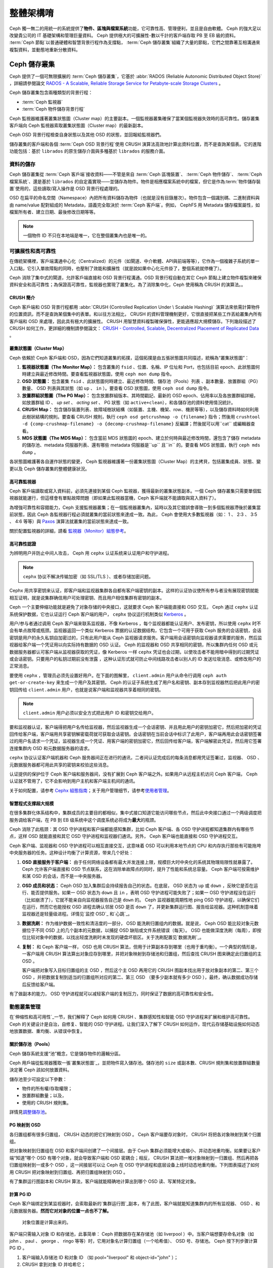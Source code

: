 ==========
 整體架構唷
==========

Ceph 獨一無二的用統一的系統提供了\ **物件、區塊與檔案系統**\ 功能，它可靠性高、管理\
便利，並且是自由軟體。 Ceph 的強大足以改變貴公司的 IT 基礎架構和管理巨量資料。 \
Ceph 提供極大的可擴展性-數以千計的客戶端存取 PB 至 EB 級的資料。 :term:`Ceph 節點`\ \
以普通硬體和智慧背景行程作為支撐點， :term:`Ceph 儲存叢集`\ 組織了大量的節點，它們\
之間靠著互相溝通來複製資料，並動態地重新分散資料。

.. image:: images/stack.png


Ceph 儲存叢集
=============

Ceph 提供了一個可無限擴展的 :term:`Ceph 儲存叢集`\ ，它基於 \
:abbr:`RADOS (Reliable Autonomic Distributed Object Store)` ，詳細請參閱論文 \
`RADOS - A Scalable, Reliable Storage Service for Petabyte-scale Storage Clusters`_ 。

Ceph 儲存叢集包含兩種類型的背景行程：

- :term:`Ceph 監視器`
- :term:`Ceph 物件儲存背景行程`

.. ditaa::  +---------------+ +---------------+
            |      OSDs     | |    Monitors   |
            +---------------+ +---------------+

Ceph 監視器維護著叢集狀態圖（Cluster map）的主要副本。一個監視器叢集確保了當某個監視器失效時的\
高可靠性。儲存叢集客戶端向 Ceph 監視器索取叢集狀態圖（Cluster map）的最新副本。

Ceph OSD 背景行程檢查自身狀態以及其他 OSD 的狀態，並回報給監視器們。

儲存叢集的客戶端和各個 :term:`Ceph OSD 背景行程`\ 使用 CRUSH 演算法高效地計算出\
資料位置，而不是查詢某個表。它的進階功能包括：基於 ``librados`` 的原生儲存介\
面與多種基於 ``librados`` 的服務介面。


資料的儲存
----------

Ceph 儲存叢集從 :term:`Ceph 客戶端`\ 接收資料——不管是來自 :term:`Ceph 區塊裝置`\ 、 \
:term:`Ceph 物件儲存`\ 、 :term:`Ceph 檔案系統`\ 、還是基於 ``librados`` 的自定義\
實現——並儲存為物件。物件是相應檔案系統中的檔案，但它是作為\ :term:`物件儲存裝置`\ \
使用的，這些讀取/寫入操作是 OSD 背景行程處理的。

.. ditaa:: /-----\       +-----+       +-----+
           | obj |------>| {d} |------>| {s} |
           \-----/       +-----+       +-----+

            Object         File         Disk

OSD 在扁平的命名空間（Namespace）內把所有資料儲存為物件（也就是沒有目錄層次）。物件包含一個識別\
碼、二進制資料與由 name/value 配對組成的 Metadata，語義完全取決於 :term:`Ceph 客戶端`\ 。\
例如， CephFS 用 Metadata 儲存檔案屬性，如檔案所有者、建立日期、最後修改日期等等。


.. ditaa:: /------+------------------------------+----------------\
           | ID   | Binary Data                  | Metadata       |
           +------+------------------------------+----------------+
           | 1234 | 0101010101010100110101010010 | name1 = value1 |
           |      | 0101100001010100110101010010 | name2 = value2 |
           |      | 0101100001010100110101010010 | nameN = valueN |
           \------+------------------------------+----------------/

.. note:: 一個物件 ID 不只在本地端是唯一，它在整個叢集內也是唯一的。


.. index:: architecture; high availability, scalability

可擴展性和高可靠性
----------------

在傳統架構裡，客戶端溝通中心化（Centralized）的元件（如閘道、中介軟體、API與前端等等），它作為一個\
複雜子系統的單一入口點，它引入單故障點的同時，也壓制了效能和擴展性（就是說如果中心化元\
件掛了，整個系統就停機了）。

Ceph 消除了集中式的閘道，允許客戶端直接和 OSD 背景行程溝通。OSD 背景行程自動在其它 \
Ceph 節點上建立物件複製來確保資料安全和高可靠性；為保證高可靠性，監視器也實現了叢\
集化。為了消除集中化，Ceph 使用稱為 CRUSH 的演算法。。


.. index:: CRUSH; architecture

CRUSH 簡介
~~~~~~~~~~

Ceph 客戶端和 OSD 背景行程都用 :abbr:`CRUSH (Controlled Replication Under \
Scalable Hashing)` 演算法來依需計算物件的位置資訊，而不是查詢某個集中的表單。和以往方\
法相比， CRUSH 的資料管理機制更好，它很直接把某些工作丟給叢集內所有客戶端和 \
OSD 來處理，因此具有極大的擴展性。 CRUSH 用智慧資料複製確保彈性，更能適應超大規模儲\
存。下列幾段描述了CRUSH 如何工作，更詳細的機制請參閱論文： \
`CRUSH - Controlled, Scalable, Decentralized Placement of Replicated Data`_ 。


.. index:: architecture; cluster map

叢集狀態圖（Cluster Map）
~~~~~~~~~~

Ceph 依賴於 Ceph 客戶端和 OSD，因為它們知道叢集的拓撲，這個拓撲是由五張狀態圖共同描\
述，統稱為“叢集狀態圖”：

#. **監視器狀態圖（The Monitor Map）：** 包含叢集的 ``fsid`` 、位置、名稱、IP 位址和 Port，也包括目前 \
   epoch、此狀態圖何時建立與最近修改時間。要查看監視器狀態圖，使用 ``ceph mon dump`` 指令。

#. **OSD 狀態圖：** 包含叢集 ``fsid`` 、此狀態圖何時建立、最近修改時間、儲存池（Pools）列表 \
   、副本數量、放置群組（PG）數量、 OSD 列表與其狀態（如 ``up`` 、 ``in`` ）。要查看 OSD 狀態圖，使用 ``ceph osd dump`` 指令。

#. **放置群組狀態圖（The PG Map）：** 包含放置群組版本、其時間戳記、最新的 OSD epoch、佔用率\
   以及各放置群組詳細，如放置群組 ID 、 `up set` 、 `acting set` 、 PG 狀態（如 ``active+clean``），和各儲存池的資料使用情況統計。

#. **CRUSH Map：** 包含儲存裝置列表、故障域樹狀結構（如裝置、主機、機架、row、機房等等），以及儲存資料時如何利用此樹狀結構的規則。要查看 CRUSH 規則，執行 ``ceph osd getcrushmap -o {filename}`` 指令；然後用 ``crushtool -d {comp-crushmap-filename} -o {decomp-crushmap-filename}`` 反編譯；然後就可以用``cat`` 或編輯器查看。

#. **MDS 狀態圖（The MDS Map）：** 包含當前 MDS 狀態圖的 epoch、建立於何時與最近修改時間，還包含了儲存 metadata 的儲存池、metadata 伺服器列表、還有哪些 metadata 伺服器是``up`` 且``in`` 的。要查看 MDS 狀態圖，執行 ``ceph mds dump`` 。

各狀態圖維護著各自運作狀態的變更， Ceph 監視器維護著一份叢集狀態圖（Cluster Map）的主拷貝，包括叢\
集成員、狀態、變更以及 Ceph 儲存叢集的整體健康狀況。


.. index:: high availability; monitor architecture

高可靠監視器
~~~~~~~~~~~~

Ceph 客戶端讀取或寫入資料前，必須先連接到某個 Ceph 監視器，獲得最新的叢集狀態副本。一\
個 Ceph 儲存叢集只需要單個監視器就能運行，但這樣會有單點故障問題（即如果此監視器當機，Ceph 客戶端就不能讀取與寫入資料了）。

為增強可靠性和容錯能力，Ceph 支援監視器叢集；在一個監視器叢集內，延時以及其它錯誤\
會導致一到多個監視器滯後於叢集當前狀態，因此 Ceph 各監視器行程必須就叢集的當\
前狀態來達成一致。為此， Ceph 會使用大多數監視器（如： 1 、 2:3 、 3:5 、 4:6 等\
等）與 `Paxos`_ 演算法就叢集的當前狀態來達成一致。

關於配置監視器的詳細，請看 \ `監視器（Monitor）組態參考`_\ 。


.. index:: architecture; high availability authentication

高可靠性認證
~~~~~~~~~~~~

为辨明用户并防止中间人攻击， Ceph 用 ``cephx`` 认证系统来认证用户和守护进程。

.. note:: ``cephx`` 协议不解决传输加密（如 SSL/TLS ）、或者存储加密问题。

Cephx 用共享密钥来认证，即客户端和监视器集群各自都有客户端密钥的副本。这样的认证协\
议使所有参与者没有展现密钥就能相互证明，就是说集群确信用户可处理密钥、而且用户相信集\
群有密钥的副本。

Ceph 一个主要伸缩功能就是避免了对象存储的中央接口，这就要求 Ceph 客户端能直接和 \
OSD 交互。 Ceph 通过 ``cephx`` 认证系统保护数据，它也认证运行 Ceph 客户端的用户， \
``cephx`` 协议运行机制类似 `Kerberos`_ 。

用户/参与者通过调用 Ceph 客户端来联系监视器，不像 Kerberos ，每个监视器都能认证用\
户、发布密钥，所以使用 ``cephx`` 时不会有单点故障或瓶颈。监视器返回一个类似 \
Kerberos 票据的认证数据结构，它包含一个可用于获取 Ceph 服务的会话密钥，会话密钥是用\
户的永久私钥自加密过的，只有此用户能从 Ceph 监视器请求服务。客户端用会话密钥向监视\
器请求需要的服务，然后监视器给客户端一个凭证用以向实际持有数据的 OSD 认证。 Ceph 的\
监视器和 OSD 共享相同的密钥，所以集群内任何 OSD 或元数据服务器都认可客户端从监视器\
获取的凭证，像 Kerberos 一样 ``cephx`` 凭证也会过期，以使攻击者不能用暗中得到的过\
期凭证或会话密钥。只要用户的私钥过期前没有泄露 ，这种认证形式就可防止中间线路攻击者\
以别人的 ID 发送垃圾消息、或修改用户的正常消息。

要使用 ``cephx`` ，管理员必须先设置好用户。在下面的图解里， ``client.admin`` 用户\
从命令行调用  ``ceph auth get-or-create-key`` 来生成一个用户及其密钥， Ceph 的认\
证子系统生成了用户名和密钥、副本存到监视器然后把此用户的密钥回传给 \
``client.admin`` 用户，也就是说客户端和监视器共享着相同的密钥。

.. note:: ``client.admin`` 用户必须以安全方式把此用户 ID 和密钥交给用户。

.. ditaa:: +---------+     +---------+
           | Client  |     | Monitor |
           +---------+     +---------+
                |  request to   |
                | create a user |
                |-------------->|----------+ create user
                |               |          | and
                |<--------------|<---------+ store key
                | transmit key  |
                |               |


要和监视器认证，客户端得把用户名传给监视器，然后监视器生成一个会话密钥、并且用此用户\
的密钥加密它，然后把加密的凭证回传给客户端，客户端用共享密钥解密载荷就可获取会话密\
钥。会话密钥在当前会话中标识了此用户，客户端再用此会话密钥签署过的用户名请求一个凭\
证，监视器生成一个凭证、用客户端的密钥加密它，然后回传给客户端，客户端解密此凭证，\
然后用它签署连接集群内 OSD 和元数据服务器的请求。

.. ditaa:: +---------+     +---------+
           | Client  |     | Monitor |
           +---------+     +---------+
                |  authenticate |
                |-------------->|----------+ generate and
                |               |          | encrypt
                |<--------------|<---------+ session key
                | transmit      |
                | encrypted     |
                | session key   |
                |               |
                |-----+ decrypt |
                |     | session |
                |<----+ key     |
                |               |
                |  req. ticket  |
                |-------------->|----------+ generate and
                |               |          | encrypt
                |<--------------|<---------+ ticket
                | recv. ticket  |
                |               |
                |-----+ decrypt |
                |     | ticket  |
                |<----+         |


``cephx`` 协议认证客户端机器和 Ceph 服务器间正在进行的通讯，二者间认证完成后的每条\
消息都用凭证签署过，监视器、 OSD 、元数据服务器都可用此共享的密钥来校验这些消息。

.. ditaa:: +---------+     +---------+     +-------+     +-------+
           |  Client |     | Monitor |     |  MDS  |     |  OSD  |
           +---------+     +---------+     +-------+     +-------+
                |  request to   |              |             |
                | create a user |              |             |
                |-------------->| mon and      |             |
                |<--------------| client share |             |
                |    receive    | a secret.    |             |
                | shared secret |              |             |
                |               |<------------>|             |
                |               |<-------------+------------>|
                |               | mon, mds,    |             |
                | authenticate  | and osd      |             |
                |-------------->| share        |             |
                |<--------------| a secret     |             |
                |  session key  |              |             |
                |               |              |             |
                |  req. ticket  |              |             |
                |-------------->|              |             |
                |<--------------|              |             |
                | recv. ticket  |              |             |
                |               |              |             |
                |   make request (CephFS only) |             |
                |----------------------------->|             |
                |<-----------------------------|             |
                | receive response (CephFS only)             |
                |                                            |
                |                make request                |
                |------------------------------------------->|
                |<-------------------------------------------|
                               receive response

认证提供的保护位于 Ceph 客户端和服务器间，没有扩展到 Ceph 客户端之外。如果用户从远\
程主机访问 Ceph 客户端， Ceph 认证就不管用了，它不会影响到用户主机和客户端主机间的\
通讯。

关于如何配置，请参考 `Cephx 組態指南`_\ ；关于用户管理细节，请参考\ \
`使用者管理`_\ 。


.. index:: architecture; smart daemons and scalability

智慧程式支撑超大规模
~~~~~~~~~~~~~~~~~~~~

在很多集群化体系结构中，集群成员的主要目的都相似，集中式接口知道它能访问哪些节点，然\
后此中央接口通过一个两级调度把服务调给客户端，在 PB 到 EB 级系统中这个调度系统必将\
成为\ **最大**\ 的瓶颈。

Ceph 消除了此瓶颈：其 OSD 守护进程和客户端都能感知集群，比如 Ceph 客户端、各 OSD \
守护进程都知道集群内有哪些节点，这样 OSD 就能直接和其它 OSD 守护进程和监视器们通\
讯。另外， Ceph 客户端也能直接和 OSD 守护进程交互。

Ceph 客户端、监视器和 OSD 守护进程可以相互直接交互，这意味着 OSD 可以利用本地节点\
的 CPU 和内存执行那些有可能拖垮中央服务器的任务。这种设计均衡了计算资源，带来几个好\
处：

#. **OSD 直接服务于客户端：** 由于任何网络设备都有最大并发连接上限，规模巨大时中央\
   化的系统其物理局限性就暴露了。 Ceph 允许客户端直接和 OSD 节点联系，这在消除单故\
   障点的同时，提升了性能和系统总容量。 Ceph 客户端可按需维护和某 OSD 的会话，而不\
   是一中央服务器。

#. **OSD 成员和状态：** Ceph OSD 加入集群后会持续报告自己的状态。在底层， OSD 状态\
   为 ``up`` 或 ``down`` ，反映它是否在运行、能否提供服务。如果一 OSD 状态为 \
   ``down`` 且 ``in`` ，表明 OSD 守护进程可能失败了；如果一 OSD 守护进程没在运行\
   （比如崩溃了），它就不能亲自向监视器报告自己是 ``down`` 的。 Ceph 监视器能周期\
   性地 ping OSD 守护进程，以确保它们在运行，然而它也能授权 OSD 进程去确认邻居 \
   OSD 是否 ``down`` 了，并更新集群运行图、报告给监视器。这种机制意味着监视器还是轻\
   量级进程。详情见\ `监控 OSD`_ 和\ `心跳`_\ 。

#. **数据洗刷：** 作为维护数据一致性和清洁度的一部分， OSD 能洗刷归置组内的数据。就\
   是说， Ceph OSD 能比较对象元数据位于不同 OSD 上的几个副本的元数据，以捕捉 OSD \
   缺陷或文件系统错误（每天）。 OSD 也能做深度洗刷（每周），即按位比较对象中的数\
   据，以找出轻度洗刷时未发现的硬盘坏扇区。关于洗刷配置见\ `数据洗刷`_\ 。

#. **复制：** 和 Ceph 客户端一样， OSD 也用 CRUSH 算法，但用于计算副本存到哪里（也\
   用于重均衡）。一个典型的情形是，一客户端用 CRUSH 算法算出对象应存到哪里，并把对\
   象映射到存储池和归置组，然后查找 CRUSH 图来确定此归置组的主 OSD 。

   客户端把对象写入目标归置组的主 OSD ，然后这个主 OSD 再用它的 CRUSH 图副本找出用\
   于放对象副本的第二、第三个 OSD ，并把数据复制到适当的归置组所对应的第二、第三 \
   OSD （要多少副本就有多少 OSD ），最终，确认数据成功存储后反馈给客户端。

.. ditaa::
             +----------+
             |  Client  |
             |          |
             +----------+
                 *  ^
      Write (1)  |  |  Ack (6)
                 |  |
                 v  *
            +-------------+
            | Primary OSD |
            |             |
            +-------------+
              *  ^   ^  *
    Write (2) |  |   |  |  Write (3)
       +------+  |   |  +------+
       |  +------+   +------+  |
       |  | Ack (4)  Ack (5)|  |
       v  *                 *  v
 +---------------+   +---------------+
 | Secondary OSD |   | Tertiary OSD  |
 |               |   |               |
 +---------------+   +---------------+

有了做副本的能力， OSD 守护进程就可以减轻客户端的复制压力，同时保证了数据的高可靠性\
和安全性。


動態叢集管理
------------

在\ `伸缩性和高可用性`_\ 一节，我们解释了 Ceph 如何用 CRUSH 、集群感知性和智能 \
OSD 守护进程来扩展和维护高可靠性。 Ceph 的关键设计是自治，自修复、智能的 OSD 守护进\
程。让我们深入了解下 CRUSH 如何运作，现代云存储基础设施如何动态地放置数据、重均衡、\
从错误中恢复。


.. index:: architecture; pools

關於儲存池（Pools）
~~~~~~~~~~

Ceph 儲存系統支援“池”概念，它是儲存物件的邏輯分區。

Ceph 用戶端從監視器獲取一張\ `叢集狀態圖`_\ ，並把物件寫入儲存池。儲存池的 ``size`` 或副本數、CRUSH 規則集和放置群組數量決定著 Ceph 該如何放置資料。

.. ditaa::
            +--------+  Retrieves  +---------------+
            | Client |------------>|  Cluster Map  |
            +--------+             +---------------+
                 |
                 v      Writes
              /-----\
              | obj |
              \-----/
                 |      To
                 v
            +--------+           +---------------+
            |  Pool  |---------->| CRUSH Ruleset |
            +--------+  Selects  +---------------+


儲存池至少可設定以下參數：

- 物件的所有權/存取權限；
- 放置群組數量；以及，
- 使用的 CRUSH 規則集。

詳情見\ `調整儲存池`_\ 。


.. index: architecture; placement group mapping

PG 映射到 OSD
~~~~~~~~~~~~~

各归置组都有很多归置组， CRUSH 动态的把它们映射到 OSD 。 Ceph 客户端要存对象时， \
CRUSH 将把各对象映射到某个归置组。

把对象映射到归置组在 OSD 和客户端间创建了一个间接层。由于 Ceph 集群必须能增大或缩\
小、并动态地重均衡。如果要让客户端“知道”哪个 OSD 有哪个对象，就会导致客户端和 OSD \
密耦合；相反， CRUSH 算法把一堆对象映射到一归置组、然后再把各归置组映射到一或多个 \
OSD ，这一间接层可以让 Ceph 在 OSD 守护进程和底层设备上线时动态地重均衡。下列图表描\
述了如何用 CRUSH 把对象映射到归置组、再把归置组映射到 OSD 。

.. ditaa::
           /-----\  /-----\  /-----\  /-----\  /-----\
           | obj |  | obj |  | obj |  | obj |  | obj |
           \-----/  \-----/  \-----/  \-----/  \-----/
              |        |        |        |        |
              +--------+--------+        +---+----+
              |                              |
              v                              v
   +-----------------------+      +-----------------------+
   |  Placement Group #1   |      |  Placement Group #2   |
   |                       |      |                       |
   +-----------------------+      +-----------------------+
               |                              |
               |      +-----------------------+---+
        +------+------+-------------+             |
        |             |             |             |
        v             v             v             v
   /----------\  /----------\  /----------\  /----------\
   |          |  |          |  |          |  |          |
   |  OSD #1  |  |  OSD #2  |  |  OSD #3  |  |  OSD #4  |
   |          |  |          |  |          |  |          |
   \----------/  \----------/  \----------/  \----------/

有了集群运行图副本和 CRUSH 算法，客户端就能精确地计算出到哪个 OSD 读、写某特定对象。


.. index:: architecture; calculating PG IDs

計算 PG ID
~~~~~~~~~~

Ceph 客户端绑定到某监视器时，会索取最新的\ `集群运行图`_\ 副本，有了此图，客户端就\
能知道集群内的所有监视器、 OSD 、和元数据服务器。\ **然而它对对象的位置一点也不了解。**

.. epigraph::

	对象位置是计算出来的。


客户端只需输入对象 ID 和存储池，此事简单： Ceph 把数据存在某存储池（如 liverpool ）\
中。当客户端想要存命名对象（如 john 、 paul 、 george 、 ringo 等等）时，它用对象\
名计算归置组（一个哈希值）、 OSD 号、存储池。 Ceph 按下列步骤计算 PG ID 。

#. 客户端输入存储池 ID 和对象 ID （如 pool="liverpool" 和 object-id="john" ）；
#. CRUSH 拿到对象 ID 并哈希它；
#. CRUSH 用 OSD 数（如 ``58`` ）对哈希值取模，这就是归置组 ID ；
#. CRUSH 根据存储池名取得存储池 ID （如liverpool = ``4`` ）；
#. CRUSH 把存储池 ID 加到PG ID（如 ``4.58`` ）之前。

计算对象位置远快于查询定位， \
:abbr:`CRUSH (Controlled Replication Under Scalable Hashing)` 算法允许客户端计\
算对象\ *应该*\ 存到哪里，并允许客户端连接存储此主 OSD 来存储或检索对象。


.. index:: architecture; PG Peering

互聯和子集
~~~~~~~~~~

在前面的章节中，我们注意到 OSD 守护进程相互检查心跳并回馈给监视器；它们的另一行为\
叫“互联（ peering ）”，这是一种把一归置组内所有对象（及其元数据）所在的 OSD 带到一\
致状态的过程。事实上， OSD 守护进程会向监视器\ `报告互联失败`_\ ，互联问题一般会自\
行恢复，然而如果问题一直持续，你也许得参照\ `互联失败排障`_\ 解决。

.. Note:: 对状态达成一致并不意味着 PG 持有最新内容。

Ceph 存储集群被设计为至少存储两份（即 ``size = 2`` ），这是保证数据安全的最小需\
求。为保证高可靠性， Ceph 存储集群应该至少保存一对象的两个副本（如 ``size = 3`` \
且 ``min size = 2`` ），这样才能在维持数据安全的同时、仍保持在 ``degraded`` 状态。

回想前面\ `智能程序支撑超大规模`_\ 中的图表，我们没明确地提 OSD 守护进程的名字（如 \
``osd.0`` 、 ``osd.1`` 等等），而是称之为\ *主*\ 、\ *次*\ 、以此类推。按惯例，\ \
*主 OSD* 是 *acting set* 中的第一个 OSD ，而且它负责协调各归置组的互联进程，所以称\
之为\ *主 OSD* ；也\ *只有它*\ 会接受客户端到某归置组的初始写入请求。

当一系列 OSD 负责一归置组时，这一系列的 OSD 就成为一个 *acting set* 。一个 \
*acting set* 可对应当前负责此归置组的一些 OSD ，或者说一些 OSD 在一些时间结上负责\
某个特定归置组。

OSD 守护进程作为 *acting set* 的一部分，不一定总在 ``up`` 状态。当一 OSD 在 \
*acting set* 中是 ``up`` 状态时，它就是 ``up set`` 的一部分。 ``up set`` 是个重要\
特征，因为某 OSD 失败时 Ceph 会把 PG 映射到其他 OSD 。

.. note:: 在某 PG 的 *acting set* 中包含了 ``osd.25`` 、 ``osd.32`` 和 \
   ``osd.61`` ，第一个 ``osd.25`` 是主 OSD ，如果它失败了，第二个 ``osd.32`` 就成\
   为主 OSD ， ``osd.25`` 会被移出 *up set* 。


.. index:: architecture; Rebalancing

重新平衡
~~~~~~

你向 Ceph 存储集群新增一 OSD 守护进程时，集群运行图就要用新增的 OSD 更新。回想\ \
`计算 PG ID`_ ，这个动作会更改集群运行图，因此也改变了对象位置，因为计算时的输入条\
件变了。下面的图描述了重均衡过程（此图很粗略，因为在大型集群里变动幅度小的多），是\
其中的一些而不是所有 PG 都从已有 OSD （ OSD 1 和 2 ）迁移到新 OSD （ OSD 3 ）。即\
使在重均衡中， CRUSH 都是稳定的，很多归置组仍维持最初的配置，且各 OSD 都腾出了些空\
间，所以重均衡完成后新 OSD 上不会有到突增负载。


.. ditaa::
           +--------+     +--------+
   Before  |  OSD 1 |     |  OSD 2 |
           +--------+     +--------+
           |  PG #1 |     | PG #6  |
           |  PG #2 |     | PG #7  |
           |  PG #3 |     | PG #8  |
           |  PG #4 |     | PG #9  |
           |  PG #5 |     | PG #10 |
           +--------+     +--------+

           +--------+     +--------+     +--------+
    After  |  OSD 1 |     |  OSD 2 |     |  OSD 3 |
           +--------+     +--------+     +--------+
           |  PG #1 |     | PG #7  |     |  PG #3 |
           |  PG #2 |     | PG #8  |     |  PG #6 |
           |  PG #4 |     | PG #10 |     |  PG #9 |
           |  PG #5 |     |        |     |        |
           |        |     |        |     |        |
           +--------+     +--------+     +--------+


.. index:: architecture; Data Scrubbing

資料一致性
~~~~~~~~~~

作为维护数据一致和清洁的一部分， OSD 也能洗刷归置组内的对象，也就是说， OSD 会比较\
归置组内位于不同 OSD 的各对象副本的元数据。洗刷（通常每天执行）是为捕获 OSD 缺陷和\
文件系统错误， OSD 也能执行深度洗刷：按位比较对象内的数据；深度洗刷（通常每周执行）\
是为捕捉磁盘上的坏扇区，在轻度洗刷时不可能发现此问题。

关于数据洗刷的配置见\ `数据洗刷`_\ 。


.. index:: erasure coding

抹除編碼
--------

纠删码存储池把各对象存储为 ``K+M`` 个数据块，其中有 ``K`` 个数据块和 ``M`` \
个编码块。此存储池的尺寸为 ``K+M`` ，这样各块被存储到位于 acting set 中的 \
OSD ，块的位置也作为对象属性保存下来了。

比如一纠删码存储池创建时分配了五个 OSD （ ``K+M = 5`` ）并容忍其中两个丢失\
（ ``M = 2`` ）。


讀取和寫入編碼塊
~~~~~~~~~~~~~~~~

当包含 ``ABCDEFGHI`` 的对象 **NYAN** 被写入存储池时，纠删编码功能把内容分割\
为三个数据块，只是简单地切割为三份：第一份包含 ``ABC`` 、第二份是 ``DEF`` 、\
最后是 ``GHI`` ，若内容长度不是 ``K`` 的倍数则需填充；此功能还会创建两个编码\
块：第四个是 ``YXY`` 、第五个是 ``GQC`` ，各块分别存入 acting set 中的 OSD \
内。这些块以相同的名字（ **NYAN** ）存入对象、但是位于不同的 OSD 上；分块顺\
序也必须保留，被存储为对象的一个属性（ ``shard_t`` ）追加到名字后面。包含 \
``ABC`` 的块 1 存储在 **OSD5** 上、包含 ``YXY`` 的块 4 存储在 **OSD3** 上。


.. ditaa::
                            +-------------------+
                       name |       NYAN        |
                            +-------------------+
                    content |     ABCDEFGHI     |
                            +--------+----------+
                                     |
                                     |
                                     v
                              +------+------+
              +---------------+ encode(3,2) +-----------+
              |               +--+--+---+---+           |
              |                  |  |   |               |
              |          +-------+  |   +-----+         |
              |          |          |         |         |
           +--v---+   +--v---+   +--v---+  +--v---+  +--v---+
     name  | NYAN |   | NYAN |   | NYAN |  | NYAN |  | NYAN |
           +------+   +------+   +------+  +------+  +------+
    shard  |  1   |   |  2   |   |  3   |  |  4   |  |  5   |
           +------+   +------+   +------+  +------+  +------+
  content  | ABC  |   | DEF  |   | GHI  |  | YXY  |  | QGC  |
           +--+---+   +--+---+   +--+---+  +--+---+  +--+---+
              |          |          |         |         |
              |          |          v         |         |
              |          |       +--+---+     |         |
              |          |       | OSD1 |     |         |
              |          |       +------+     |         |
              |          |                    |         |
              |          |       +------+     |         |
              |          +------>| OSD2 |     |         |
              |                  +------+     |         |
              |                               |         |
              |                  +------+     |         |
              |                  | OSD3 |<----+         |
              |                  +------+               |
              |                                         |
              |                  +------+               |
              |                  | OSD4 |<--------------+
              |                  +------+
              |
              |                  +------+
              +----------------->| OSD5 |
                                 +------+


从纠删码存储池中读取 **NYAN** 对象时，解码功能会读取三个块：包含 ``ABC`` 的\
块 1 ，包含 ``GHI`` 的块 3 和包含 ``YXY`` 的块 4 ，然后重建对象的原始内容 \
``ABCDEFGHI`` 。解码功能被告知块 2 和 5 丢失了（被称为“擦除”），块 5 不可读\
是因为 **OSD4** 出局了； **OSD2** 是最慢的，其数据未被采纳。只要有三块读出就\
可以成功调用解码功能。

.. ditaa::
	                         +-------------------+
	                    name |       NYAN        |
	                         +-------------------+
	                 content |     ABCDEFGHI     |
	                         +---------+---------+
	                                   ^
	                                   |
	                                   |
	                           +-------+-------+
	                           |  decode(3,2)  |
	            +------------->+  erasures 2,5 +<-+
	            |              |               |  |
	            |              +-------+-------+  |
	            |                      ^          |
	            |                      |          |
	            |                      |          |
	         +--+---+   +------+   +---+--+   +---+--+
	   name  | NYAN |   | NYAN |   | NYAN |   | NYAN |
	         +------+   +------+   +------+   +------+
	  shard  |  1   |   |  2   |   |  3   |   |  4   |
	         +------+   +------+   +------+   +------+
	content  | ABC  |   | DEF  |   | GHI  |   | YXY  |
	         +--+---+   +--+---+   +--+---+   +--+---+
	            ^          .          ^          ^
	            |    TOO   .          |          |
	            |    SLOW  .       +--+---+      |
	            |          ^       | OSD1 |      |
	            |          |       +------+      |
	            |          |                     |
	            |          |       +------+      |
	            |          +-------| OSD2 |      |
	            |                  +------+      |
	            |                                |
	            |                  +------+      |
	            |                  | OSD3 |------+
	            |                  +------+
	            |
	            |                  +------+
	            |                  | OSD4 | OUT
	            |                  +------+
	            |
	            |                  +------+
	            +------------------| OSD5 |
	                               +------+


被中斷的完全重新寫入
~~~~~~~~~~~~~~~~

在纠删码存储池中， up set 中的主 OSD 接受所有写操作，它负责把载荷编码为 \
``K+M`` 个块并发送给其它 OSD 。它也负责维护归置组日志的一份权威版本。

在下图中，已创建了一个参数为 ``K = 2 + M = 1`` 的纠删编码归置组，存储在三个 \
OSD 上，两个存储 ``K`` 、一个存 ``M`` 。此归置组的 acting set 由 **OSD 1** 、\
**OSD 2** 、 **OSD 3** 组成。一个对象已被编码并存进了各 OSD ：块 ``D1v1`` \
（即数据块号为 1 ，版本为 1 ）在 **OSD 1** 上、 ``D2v1`` 在 **OSD 2** 上、 \
``C1v1`` （即编码块号为 1 ，版本为 1 ）在 **OSD 3** 上。各 OSD 上的归置组日\
志都相同（即 ``1,1`` ，表明 epoch 为 1 ，版本为 1 ）。


.. ditaa::
     Primary OSD

   +-------------+
   |    OSD 1    |             +-------------+
   |         log |  Write Full |             |
   |  +----+     |<------------+ Ceph Client |
   |  |D1v1| 1,1 |      v1     |             |
   |  +----+     |             +-------------+
   +------+------+
          |
          |
          |          +-------------+
          |          |    OSD 2    |
          |          |         log |
          +--------->+  +----+     |
          |          |  |D2v1| 1,1 |
          |          |  +----+     |
          |          +-------------+
          |
          |          +-------------+
          |          |    OSD 3    |
          |          |         log |
          +--------->|  +----+     |
                     |  |C1v1| 1,1 |
                     |  +----+     |
                     +-------------+

**OSD 1** 是主的，它从客户端收到了 **WRITE FULL** 请求，这意味着净载荷将会完\
全取代此对象，而非部分覆盖。此对象的版本 2 （ v2 ）将被创建以取代版本 1 \
（ v1 ）。 **OSD 1** 把净载荷编码为三块： ``D1v2`` （即数据块号 1 、版本 2 ）\
将存入 **OSD 1** 、 ``D2v2`` 在 **OSD 2** 上、 ``C1v2`` （即编码块号 1 版本 \
2 ）在 **OSD 3** 上，各块分别被发往目标 OSD ，包括主 OSD ，它除了存储块还负\
责处理写操作和维护归置组日志的权威版本。当某个 OSD 收到写入块的指令消息后，\
它也会新建一条归置组日志来反映变更，比如在 **OSD 3** 存储 ``C1v2`` 时它也会\
把 ``1,2`` （即 epoch 为 1 、版本为 2 ）写入它自己的日志。因为 OSD 们是异步\
工作的，当某些块还“飞着”时（像 ``D2v2`` ），其它的可能已经被确认存在磁盘上了\
（像 ``C1v1`` 和 ``D1v1`` ）。

.. ditaa::

     Primary OSD

   +-------------+
   |    OSD 1    |
   |         log |
   |  +----+     |             +-------------+
   |  |D1v2| 1,2 |  Write Full |             |
   |  +----+     +<------------+ Ceph Client |
   |             |      v2     |             |
   |  +----+     |             +-------------+
   |  |D1v1| 1,1 |
   |  +----+     |
   +------+------+
          |
          |
          |           +------+------+
          |           |    OSD 2    |
          |  +------+ |         log |
          +->| D2v2 | |  +----+     |
          |  +------+ |  |D2v1| 1,1 |
          |           |  +----+     |
          |           +-------------+
          |
          |           +-------------+
          |           |    OSD 3    |
          |           |         log |
          |           |  +----+     |
          |           |  |C1v2| 1,2 |
          +---------->+  +----+     |
                      |             |
                      |  +----+     |
                      |  |C1v1| 1,1 |
                      |  +----+     |
                      +-------------+


如果一切顺利，各块被证实已在 acting set 中的 OSD 上了，日志的 \
``last_complete`` 指针就会从 ``1,1`` 改为指向 ``1,2`` 。

.. ditaa::

     Primary OSD

   +-------------+
   |    OSD 1    |
   |         log |
   |  +----+     |             +-------------+
   |  |D1v2| 1,2 |  Write Full |             |
   |  +----+     +<------------+ Ceph Client |
   |             |      v2     |             |
   |  +----+     |             +-------------+
   |  |D1v1| 1,1 |
   |  +----+     |
   +------+------+
          |
          |           +-------------+
          |           |    OSD 2    |
          |           |         log |
          |           |  +----+     |
          |           |  |D2v2| 1,2 |
          +---------->+  +----+     |
          |           |             |
          |           |  +----+     |
          |           |  |D2v1| 1,1 |
          |           |  +----+     |
          |           +-------------+
          |
          |           +-------------+
          |           |    OSD 3    |
          |           |         log |
          |           |  +----+     |
          |           |  |C1v2| 1,2 |
          +---------->+  +----+     |
                      |             |
                      |  +----+     |
                      |  |C1v1| 1,1 |
                      |  +----+     |
                      +-------------+


最后，用于存储对象前一版本的文件就可以删除了： **OSD 1** 上的 ``D1v1`` 、 \
**OSD 2** 上的 ``D2v1`` 和 **OSD 3** 上的 ``C1v1`` 。

.. ditaa::
     Primary OSD

   +-------------+
   |    OSD 1    |             +-------------+
   |         log |  Write Full |             |
   |  +----+     |<------------+ Ceph Client |
   |  |D1v2| 1,1 |      v2     |             |
   |  +----+     |             +-------------+
   +------+------+
          |
          |
          |          +-------------+
          |          |    OSD 2    |
          |          |         log |
          +--------->+  +----+     |
          |          |  |D2v2| 1,1 |
          |          |  +----+     |
          |          +-------------+
          |
          |          +-------------+
          |          |    OSD 3    |
          |          |         log |
          +--------->|  +----+     |
                     |  |C1v2| 1,1 |
                     |  +----+     |
                     +-------------+


但是意外发生了，如果 **OSD 1** 挂了、同时 ``D2v2`` 仍飞着，此对象的版本 2 一\
部分已被写入了： **OSD 3** 有一块但是不足以恢复；它丢失了两块： ``D1v2`` 和 \
``D2v2`` ，并且纠删编码参数 ``K = 2`` 、 ``M = 1`` 要求至少有两块可用才能重\
建出第三块。 **OSD 4** 成为新的主 OSD ，它发现 ``last_complete`` 日志条目（即\
在此条目之前，已知所有对象都位于所有前任 acting set 中的 OSD 上、且可用）是 \
``1,1`` 那么它将是新权威日志的头条。

.. ditaa::
   +-------------+
   |    OSD 1    |
   |   (down)    |
   | c333        |
   +------+------+
          |
          |           +-------------+
          |           |    OSD 2    |
          |           |         log |
          |           |  +----+     |
          +---------->+  |D2v1| 1,1 |
          |           |  +----+     |
          |           |             |
          |           +-------------+
          |
          |           +-------------+
          |           |    OSD 3    |
          |           |         log |
          |           |  +----+     |
          |           |  |C1v2| 1,2 |
          +---------->+  +----+     |
                      |             |
                      |  +----+     |
                      |  |C1v1| 1,1 |
                      |  +----+     |
                      +-------------+
     Primary OSD
   +-------------+
   |    OSD 4    |
   |         log |
   |             |
   |         1,1 |
   |             |
   +------+------+


在 **OSD 3** 上发现的日志条目 1,2 与 **OSD 4** 上新的权威日志有分歧：它将被\
忽略、且包含 ``C1v2`` 块的文件也被删除。 ``D1v1`` 块将在洗刷期间通过纠删码库\
的 ``decode`` 解码功能重建，并存储到新的主 **OSD 4** 上。


.. ditaa::
     Primary OSD

   +-------------+
   |    OSD 4    |
   |         log |
   |  +----+     |
   |  |D1v1| 1,1 |
   |  +----+     |
   +------+------+
          ^
          |
          |          +-------------+
          |          |    OSD 2    |
          |          |         log |
          +----------+  +----+     |
          |          |  |D2v1| 1,1 |
          |          |  +----+     |
          |          +-------------+
          |
          |          +-------------+
          |          |    OSD 3    |
          |          |         log |
          +----------|  +----+     |
                     |  |C1v1| 1,1 |
                     |  +----+     |
                     +-------------+

   +-------------+
   |    OSD 1    |
   |   (down)    |
   | c333        |
   +-------------+

详情见\ `纠删码笔记`_\ 。


分層快取（Cache Tiering）
--------

对于后端存储层上的部分热点数据，缓存层能向 Ceph 客户端提供更好的 IO 性能。缓\
存分层包括创建由相对高速、昂贵的存储设备（如固态硬盘）组成的存储池，并配置为\
缓存层；以及一个后端存储池，可以用纠删码编码的或者相对低速、便宜的设备，作为\
经济存储层。 Ceph 对象管理器会决定往哪里放置对象，分层代理决定何时把缓存层的\
对象刷回后端存储层。所以缓存层和后端存储层对 Ceph 客户端来说是完全透明的。


.. ditaa::
           +-------------+
           | Ceph Client |
           +------+------+
                  ^
     Tiering is   |
    Transparent   |              Faster I/O
        to Ceph   |           +---------------+
     Client Ops   |           |               |
                  |    +----->+   Cache Tier  |
                  |    |      |               |
                  |    |      +-----+---+-----+
                  |    |            |   ^
                  v    v            |   |   Active Data in Cache Tier
           +------+----+--+         |   |
           |   Objecter   |         |   |
           +-----------+--+         |   |
                       ^            |   |   Inactive Data in Storage Tier
                       |            v   |
                       |      +-----+---+-----+
                       |      |               |
                       +----->|  Storage Tier |
                              |               |
                              +---------------+
                                 Slower I/O

详情见\ `缓存分级`_\ 。


.. index:: Extensibility, Ceph Classes

擴展 Ceph
---------

你可以用 'Ceph Classes' 共享对象类来扩展 Ceph 功能， Ceph 会动态地载入位于 \
``osd class dir`` 目录下的 ``.so`` 类文件（即默认的 ``$libdir/rados-classes`` ）。\
如果你实现了一个类，就可以创建新的对象方法去调用 Ceph 对象存储内的原生方法、或者公\
用库或自建库里的其它类方法。

写入时， Ceph 类能调用原生或类方法，对入栈数据执行任意操作、生成最终写事务，并由 \
Ceph 原子地应用。

读出时， Ceph 类能调用原生或类方法，对出栈数据执行任意操作、把数据返回给客户端。

.. topic:: Ceph 类实例

   一个为内容管理系统写的类可能要实现如下功能，它要展示特定尺寸和长宽比的位图，所以\
   入栈图片要裁剪为特定长宽比、缩放它、并嵌入个不可见的版权或水印用于保护知识产权；\
   然后把生成的位图保存为对象。

典型的实现见 ``src/objclass/objclass.h`` 、 ``src/fooclass.cc`` 、和 \
``src/barclass`` 。


小结
----

Ceph 存储集群是动态的——像个生物体。尽管很多存储应用不能完全利用一台普通服务器上的 \
CPU 和 RAM 资源，但是 Ceph 能。从心跳到互联、到重均衡、再到错误恢复， Ceph 都把客\
户端（和中央网关，但在 Ceph 架构中不存在）解脱了，用 OSD 的计算资源完成此工作。参考\
前面的\ `硬件推荐`_\ 和\ `网络配置参考`_\ 理解前述概念，就不难理解 Ceph 如何利用计\
算资源了。


.. index:: Ceph Protocol, librados

Ceph 協定
=========

Ceph 客户端用原生协议和存储集群交互， Ceph 把此功能封装进了 ``librados`` 库，这样\
你就能创建自己的定制客户端了，下图描述了基本架构。

.. ditaa::
            +---------------------------------+
            |  Ceph Storage Cluster Protocol  |
            |           (librados)            |
            +---------------------------------+
            +---------------+ +---------------+
            |      OSDs     | |    Monitors   |
            +---------------+ +---------------+


原生协议和 ``librados``
-----------------------

现代程序都需要可异步通讯的简单对象存储接口。 Ceph 存储集群提供了一个有异步通讯能力\
的简单对象存储接口，此接口提供了直接写入、并行访问集群的功能。

- 存储池操作；
- 快照和写时复制克隆；
- 读/写对象；
  - 创建或删除；
  - 整个对象或某个字节范围；
  - 追加或裁截；
- 创建/设置/获取/删除扩展属性；
- 创建/设置/获取/删除键/值对；
- 混合操作和双重确认；
- 对象类。


.. index:: architecture; watch/notify

对象关注/通知
-------------

客户端可以注册对某个对象的持续兴趣，并使到主 OSD 的会话保持活跃。客户端可\
以发送一通知消息和载荷给所有关注者、并可收集关注者的接收通知。这个功能使\
得客户端可把任意对象用作同步/通讯通道。


.. ditaa:: +----------+     +----------+     +----------+     +---------------+
           | Client 1 |     | Client 2 |     | Client 3 |     | OSD:Object ID |
           +----------+     +----------+     +----------+     +---------------+
                 |                |                |                  |
                 |                |                |                  |
                 |                |  Watch Object  |                  |
                 |--------------------------------------------------->|
                 |                |                |                  |
                 |<---------------------------------------------------|
                 |                |   Ack/Commit   |                  |
                 |                |                |                  |
                 |                |  Watch Object  |                  |
                 |                |---------------------------------->|
                 |                |                |                  |
                 |                |<----------------------------------|
                 |                |   Ack/Commit   |                  |
                 |                |                |   Watch Object   |
                 |                |                |----------------->|
                 |                |                |                  |
                 |                |                |<-----------------|
                 |                |                |    Ack/Commit    |
                 |                |     Notify     |                  |
                 |--------------------------------------------------->|
                 |                |                |                  |
                 |<---------------------------------------------------|
                 |                |     Notify     |                  |
                 |                |                |                  |
                 |                |<----------------------------------|
                 |                |     Notify     |                  |
                 |                |                |<-----------------|
                 |                |                |      Notify      |
                 |                |       Ack      |                  |
                 |----------------+---------------------------------->|
                 |                |                |                  |
                 |                |       Ack      |                  |
                 |                +---------------------------------->|
                 |                |                |                  |
                 |                |                |        Ack       |
                 |                |                |----------------->|
                 |                |                |                  |
                 |<---------------+----------------+------------------|
                 |                     Complete


.. index:: architecture; Striping

資料等量化（Striping）
----------

存储设备都有吞吐量限制，它会影响性能和伸缩性，所以存储系统一般都支持\ `条带化`_\ \
（把连续的信息分段存储于多个设备）以增加吞吐量和性能。数据条带化最常见于 `RAID`_ \
中， RAID 中最接近 Ceph 条带化方式的是 `RAID 0`_ 、或者条带化的卷， Ceph 的条带化\
提供了像 RAID 0 一样的吞吐量、像 N 路 RAID 镜像一样的可靠性、和更快的恢复。

Ceph 提供了三种类型的客户端：块设备、文件系统和对象存储。一个 Ceph 客户端把展现给用\
户的数据格式（一块设备映像、 REST 风格对象、 CephFS 文件系统目录）转换为可存储于 \
Ceph 存储集群的对象。

.. tip:: 在 Ceph 存储集群内存储的那些对象是没条带化的。 Ceph 对象存储、 Ceph 块设\
   备、和 Ceph 文件系统把他们的数据条带化为 Ceph 存储集群内的对象，客户端通过 \
   ``librados`` 直接写入 Ceph 存储集群前必须先自己条带化（和并行 I/O ）才能享用这\
   些优势。

最简单的 Ceph 条带化格式就是拆分为一个对象。 Ceph 客户端分散地把条带单元写入 Ceph \
存储集群的对象，直到对象容量达到上限，才会再创建另一个对象存储未完的数据。这种最简单\
的条带化对小个儿的块设备映像、 S3 、 Swift 对象或 CephFS 文件来说也许足够了；然而这\
种简单的形式不能最大化 Ceph 在归置组间分布数据的能力，也不能最大化性能。下图描述了条\
带化的最简形式：


.. ditaa::
                        +---------------+
                        |  Client Data  |
                        |     Format    |
                        | cCCC          |
                        +---------------+
                                |
                       +--------+-------+
                       |                |
                       v                v
                 /-----------\    /-----------\
                 | Begin cCCC|    | Begin cCCC|
                 | Object  0 |    | Object  1 |
                 +-----------+    +-----------+
                 |  stripe   |    |  stripe   |
                 |  unit 1   |    |  unit 5   |
                 +-----------+    +-----------+
                 |  stripe   |    |  stripe   |
                 |  unit 2   |    |  unit 6   |
                 +-----------+    +-----------+
                 |  stripe   |    |  stripe   |
                 |  unit 3   |    |  unit 7   |
                 +-----------+    +-----------+
                 |  stripe   |    |  stripe   |
                 |  unit 4   |    |  unit 8   |
                 +-----------+    +-----------+
                 | End cCCC  |    | End cCCC  |
                 | Object 0  |    | Object 1  |
                 \-----------/    \-----------/


如果要处理大尺寸图像、大个 S3 或 Swift 对象（如视频）、或大个的 CephFS 目录，你就\
能看到条带化到多个对象能带来显著的读/写性能提升。当客户端能把条带单元并行地写入相应\
对象时，才会有明显的写性能，因为对象映射到了不同的归置组、并对应不同 OSD ，可以分别\
以最大速度写入。到磁盘的写入受限于磁头移动（即 6ms 寻道时间）、存储设备带宽， Ceph \
把写入分布到多个对象（它们映射到了不同归置组和 OSD ），这样可减少每设备寻道次数、联\
合多个驱动器的吞吐量，以达到更高的写（或读）速度。

.. note:: 条带化独立于对象复制。因为 CRUSH 会在 OSD 间复制对象，数据条带是自动被复\
   制的。

在下图中，客户端数据条带化到一个对象集（下图中的 ``object set 1`` ），它包含 4 个\
对象，其中，第一个条带单元是 ``object 0`` 的 ``stripe unit 0`` 、第四个条带是 \
``object 3`` 的 ``stripe unit 3`` ，写完第四个条带，客户端要确认对象集是否满了。如\
果对象集没满，客户端再从第一个对象起写入条带（下图中的 ``object 0`` ）；如果对象集\
满了，客户端就得创建新对象集（下图的 ``object set 2`` ），然后从新对象集中的第一个\
对象（下图中的 ``object 4`` ）起开始写入第一个条带（ ``stripe unit 16`` ）。

.. ditaa::
                          +---------------+
                          |  Client Data  |
                          |     Format    |
                          | cCCC          |
                          +---------------+
                                  |
       +-----------------+--------+--------+-----------------+
       |                 |                 |                 |     +--\
       v                 v                 v                 v        |
 /-----------\     /-----------\     /-----------\     /-----------\  |
 | Begin cCCC|     | Begin cCCC|     | Begin cCCC|     | Begin cCCC|  |
 | Object 0  |     | Object  1 |     | Object  2 |     | Object  3 |  |
 +-----------+     +-----------+     +-----------+     +-----------+  |
 |  stripe   |     |  stripe   |     |  stripe   |     |  stripe   |  |
 |  unit 0   |     |  unit 1   |     |  unit 2   |     |  unit 3   |  |
 +-----------+     +-----------+     +-----------+     +-----------+  |
 |  stripe   |     |  stripe   |     |  stripe   |     |  stripe   |  +-\
 |  unit 4   |     |  unit 5   |     |  unit 6   |     |  unit 7   |    | Object
 +-----------+     +-----------+     +-----------+     +-----------+    +- Set
 |  stripe   |     |  stripe   |     |  stripe   |     |  stripe   |    |   1
 |  unit 8   |     |  unit 9   |     |  unit 10  |     |  unit 11  |  +-/
 +-----------+     +-----------+     +-----------+     +-----------+  |
 |  stripe   |     |  stripe   |     |  stripe   |     |  stripe   |  |
 |  unit 12  |     |  unit 13  |     |  unit 14  |     |  unit 15  |  |
 +-----------+     +-----------+     +-----------+     +-----------+  |
 | End cCCC  |     | End cCCC  |     | End cCCC  |     | End cCCC  |  |
 | Object 0  |     | Object 1  |     | Object 2  |     | Object 3  |  |
 \-----------/     \-----------/     \-----------/     \-----------/  |
                                                                      |
                                                                   +--/

                                                                   +--\
                                                                      |
 /-----------\     /-----------\     /-----------\     /-----------\  |
 | Begin cCCC|     | Begin cCCC|     | Begin cCCC|     | Begin cCCC|  |
 | Object  4 |     | Object  5 |     | Object  6 |     | Object  7 |  |
 +-----------+     +-----------+     +-----------+     +-----------+  |
 |  stripe   |     |  stripe   |     |  stripe   |     |  stripe   |  |
 |  unit 16  |     |  unit 17  |     |  unit 18  |     |  unit 19  |  |
 +-----------+     +-----------+     +-----------+     +-----------+  |
 |  stripe   |     |  stripe   |     |  stripe   |     |  stripe   |  +-\
 |  unit 20  |     |  unit 21  |     |  unit 22  |     |  unit 23  |    | Object
 +-----------+     +-----------+     +-----------+     +-----------+    +- Set
 |  stripe   |     |  stripe   |     |  stripe   |     |  stripe   |    |   2
 |  unit 24  |     |  unit 25  |     |  unit 26  |     |  unit 27  |  +-/
 +-----------+     +-----------+     +-----------+     +-----------+  |
 |  stripe   |     |  stripe   |     |  stripe   |     |  stripe   |  |
 |  unit 28  |     |  unit 29  |     |  unit 30  |     |  unit 31  |  |
 +-----------+     +-----------+     +-----------+     +-----------+  |
 | End cCCC  |     | End cCCC  |     | End cCCC  |     | End cCCC  |  |
 | Object 4  |     | Object 5  |     | Object 6  |     | Object 7  |  |
 \-----------/     \-----------/     \-----------/     \-----------/  |
                                                                      |
                                                                   +--/

三个重要变量决定着 Ceph 如何条带化数据：

- **对象尺寸：** Ceph 存储集群里的对象有最大可配置尺寸（如 2MB 、 4MB 等等），对象\
  尺寸必须足够大才能容纳很多条带单元、而且应该是条带单元的整数倍。

- **条带宽度：** 条带都有可配置的单位尺寸（如 64KB ）。 Ceph 客户端把数据等分成适\
  合写入对象的条带单元，除了最后一个。条带宽度应该是对象尺寸的分数片段，这样对象才\
  能包含很多条带单元。

- **条带数量：** Ceph 客户端把一系列条带单元写入由条带数量所确定的一系列对象，这一\
  系列的对象称为一个对象集。客户端写到对象集内的最后一个对象时，再返回到第一个。

.. important:: 把集群投入生产环境前要先测试条带化配置，因为把数据条带化到对象中之后\
   这些参数就\ **不可**\ 更改了。

Ceph 客户端把数据等分为条带单元并映射到对象后，用 CRUSH 算法把对象映射到归置组、归\
置组映射到 OSD ，然后才能以文件形式存储到硬盘上。

.. note:: 因为客户端写入单个存储池，条带为对象的所有数据也被映射到同一存储池内的归\
   置组，所以它们要共享相同的 CRUSH 图和相同的访问权限。


.. index:: architecture; Ceph Clients

Ceph 客户端
===========

Ceph 客户端包括数种服务接口，有：

- **块设备：** :term:`Ceph 块设备`\ （也叫 RBD ）服务提供了大小可调、精炼、支持快\
  照和克隆。为提供高性能， Ceph 把块设备条带化到整个集群。 Ceph 同时支持直接使用 \
  ``librbd`` 的内核对象（ KO ）和 QEMU 管理程序——避免了虚拟系统上的内核对象过载。

- **对象存储：** :term:`Ceph 对象存储`\ （也叫 RGW ）服务提供了 `REST 风格`_\ \
  的 API ，它有与 Amazon S3 和 OpenStack Swift 兼容的接口。

- **文件系统：** :term:`Ceph 文件系统`\ （ CephFS ）服务提供了兼容 POSIX 的文件系\
  统，可以直接 ``mount`` 或挂载为用户空间文件系统（ FUSE ）。

Ceph 能额外运行多个 OSD 、 MDS 、和监视器来保证伸缩性和高可靠性，下图描述了高级架构。

.. ditaa::
            +--------------+  +----------------+  +-------------+
            | Block Device |  | Object Storage |  |   Ceph FS   |
            +--------------+  +----------------+  +-------------+

            +--------------+  +----------------+  +-------------+
            |    librbd    |  |     librgw     |  |  libcephfs  |
            +--------------+  +----------------+  +-------------+

            +---------------------------------------------------+
            |      Ceph Storage Cluster Protocol (librados)     |
            +---------------------------------------------------+

            +---------------+ +---------------+ +---------------+
            |      OSDs     | |      MDSs     | |    Monitors   |
            +---------------+ +---------------+ +---------------+


.. index:: architecture; Ceph Object Storage

Ceph 物件儲存
-------------

Ceph 对象存储守护进程是 ``radosgw`` ，它是一个 FastCGI 服务，提供了 \
`REST 风格`_ HTTP API 用于存储对象和元数据。它坐落于 Ceph 存储集群之上，有自\
己的数据格式，并维护着自己的用户数据库、认证、和访问控制。 RADOS 网关使用统\
一的命名空间，也就是说，你可以用 OpenStack Swift 兼容的 API 或者 Amazon S3 \
兼容的 API ；例如，你可以用一个程序通过 S3 兼容 API 写入数据、然后用另一个程\
序通过 Swift 兼容 API 读出。

.. topic:: S3/Swift 对象和存储集群对象比较

   Ceph 对象存储用\ *对象*\ 这个术语来描述它存储的数据。 S3 和 Swift 对象不同于 \
   Ceph 写入存储集群的对象， Ceph 对象存储系统内的对象可以映射到 Ceph 存储集群内的\
   对象； S3 和 Swift 对象却不一定 1:1 地映射到存储集群内的对象，它有可能映射到了\
   多个 Ceph 对象。

详情见 `Ceph 对象存储`_\ 。


.. index:: Ceph Block Device; block device; RBD; Rados Block Device

Ceph 區塊裝置
-----------

Ceph 块设备把一个设备映像条带化到集群内的多个对象，其中各对象映射到一个归置组并分布\
出去，这些归置组会散播到整个集群的某些 ``ceph-osd`` 守护进程。

.. important:: 条带化会使 RBD 块设备比单台服务器运行的更好！

瘦接口、可快照的 Ceph 块设备对虚拟化和云计算很有吸引力。在虚拟机场景中，人们一般会\
用 Qemu/KVM 中的 ``rbd`` 网络存储驱动部署 Ceph 块设备，其中宿主机用 ``librbd`` 向\
访客提供块设备服务；很多云计算堆栈用 ``libvirt`` 和管理程序集成。你可以用简配的 \
Ceph 块设备搭配 Qemu 和``libvirt`` 来支持 OpenStack 和 CloudStack ，一起构成完整\
的方案。

现在还没其它管理程序支持 ``librbd`` ，你可以用 Ceph 块设备内核对象向客户端提供块设\
备。其它虚拟化技术，像 Xen 能访问 Ceph 块设备内核对象，用命令行工具 ``rbd`` 实现。


.. index:: Ceph FS; Ceph Filesystem; libcephfs; MDS; metadata server; ceph-mds

Ceph 檔案系統
-------------

Ceph 文件系统（ Ceph FS ）是与 POSIX 兼容的文件系统服务，坐落于基于对象的 Ceph 存\
储集群之上，其内的文件被映射到 Ceph 存储集群内的对象。客户端可以把此文件系统挂载为\
内核对象或用户空间文件系统（ FUSE ）。

.. ditaa::
            +-----------------------+  +------------------------+
            | CephFS Kernel Object  |  |      CephFS FUSE       |
            +-----------------------+  +------------------------+

            +---------------------------------------------------+
            |            Ceph FS Library (libcephfs)            |
            +---------------------------------------------------+

            +---------------------------------------------------+
            |      Ceph Storage Cluster Protocol (librados)     |
            +---------------------------------------------------+

            +---------------+ +---------------+ +---------------+
            |      OSDs     | |      MDSs     | |    Monitors   |
            +---------------+ +---------------+ +---------------+


Ceph 文件系统服务包含随 Ceph 存储集群部署的元数据服务器（ MDS ）。 MDS 的作用是把\
所有文件系统元数据（目录、文件所有者、访问模式等等）永久存储在相当可靠的元数据服务器\
中，元数据驻留在内存中。 MDS （名为 ``ceph-mds`` 的守护进程）存在的原因是，简单的\
文件系统操作像列出目录（ ``ls`` ）、或进入目录（ ``cd`` ），这些操作本无需扰动 \
``OSD`` 。所以把元数据从数据里分出来意味着 Ceph 文件系统能提供高性能服务，又没额外\
增加存储集群负载。

Ceph FS 从数据中分离出了元数据、并存储于 MDS ，文件数据存储于存储集群中的一或多个\
对象。 Ceph 力争兼容 POSIX 。 ``ceph-mds`` 可以只运行一个，也可以分布于多台物理机\
器，以获得高可用性或伸缩性。

- **高可用性：** 多余的 ``ceph-mds`` 例程可处于 `standby` （待命）状态，随时准备\
  替下之前处于 `active` （活跃）状态的失败 ``ceph-mds`` 。这可以轻易做到，因为所有\
  数据、包括日志都存储在 RADOS 上，这个转换过程由 ``ceph-mon`` 自动触发。

- **伸缩性：** 多个 ``ceph-mds`` 例程可以同时处于 `active` 状态，它们会把目录树拆\
  分为子树（和单个热点目录的碎片），在所有活跃服务器间高效地均衡负载。

.. important:: 译者：虽然文档这么说，但实践中还不推荐这样做， MDS 稳定性尚不\
   理想。多个活跃的 MDS 远没一个稳定，即便如此，您也应该先配置起几个 MDS 备用。

待命（ `standby` ）和活跃（ `active` ） MDS 可组合，例如，运行 3 个处于 `active` \
状态的 ``ceph-mds`` 例程以实现扩展、和 1 个 `standby` 例程以实现高可用性。


.. _RADOS - A Scalable, Reliable Storage Service for Petabyte-scale Storage Clusters: http://ceph.com/papers/weil-rados-pdsw07.pdf
.. _Paxos: http://en.wikipedia.org/wiki/Paxos_(computer_science)
.. _監視器（Monitor）組態參考: ../rados/configuration/mon-config-ref
.. _監控 OSD 和放置群組（PG）: ../rados/operations/monitoring-osd-pg
.. _心跳檢查: ../rados/configuration/mon-osd-interaction
.. _監控 OSD: ../rados/operations/monitoring-osd-pg/#monitoring-osds
.. _CRUSH - Controlled, Scalable, Decentralized Placement of Replicated Data: http://ceph.com/papers/weil-crush-sc06.pdf
.. _資料擦洗（scrubbing）: ../rados/configuration/osd-config-ref#scrubbing
.. _回報互聯失敗: ../rados/configuration/mon-osd-interaction#osds-report-peering-failure
.. _互聯失敗排除故障: ../rados/troubleshooting/troubleshooting-pg#placement-group-down-peering-failure
.. _Ceph 認證與授權: ../rados/operations/auth-intro/
.. _硬體推薦: ../install/hardware-recommendations
.. _網路組態參考: ../rados/configuration/network-config-ref
.. _資料等量化（striping）: http://en.wikipedia.org/wiki/Data_striping
.. _RAID: http://en.wikipedia.org/wiki/RAID
.. _RAID 0: http://en.wikipedia.org/wiki/RAID_0#RAID_0
.. _Ceph 物件儲存: ../radosgw/
.. _REST 風格: http://en.wikipedia.org/wiki/RESTful
.. _抹除碼筆記: https://github.com/ceph/ceph/blob/40059e12af88267d0da67d8fd8d9cd81244d8f93/doc/dev/osd_internals/erasure_coding/developer_notes.rst
.. _分層快取: ../rados/operations/cache-tiering
.. _調整儲存池: ../rados/operations/pools#set-pool-values
.. _Kerberos: http://en.wikipedia.org/wiki/Kerberos_(protocol)
.. _Cephx 組態指南: ../rados/configuration/auth-config-ref
.. _使用者管理: ../rados/operations/user-management
